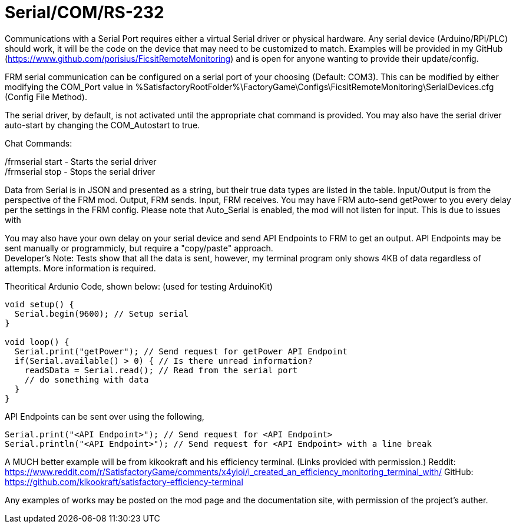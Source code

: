 = Serial/COM/RS-232

:url-repo: https://github.com/porisius/FicsitRemoteMonitoring

Communications with a Serial Port requires either a virtual Serial driver or physical hardware. Any serial device (Arduino/RPi/PLC) should work, it will be the code on the device that may need to be customized to match. Examples will be provided in my GitHub (https://www.github.com/porisius/FicsitRemoteMonitoring) and is open for anyone wanting to provide their update/config.

FRM serial communication can be configured on a serial port of your choosing (Default: COM3). This can be modified by either modifying the COM_Port value in %SatisfactoryRootFolder%\FactoryGame\Configs\FicsitRemoteMonitoring\SerialDevices.cfg (Config File Method).

The serial driver, by default, is not activated until the appropriate chat command is provided. You may also have the serial driver auto-start by changing the COM_Autostart to true.

Chat Commands:

/frmserial start - Starts the serial driver +
/frmserial stop - Stops the serial driver

Data from Serial is in JSON and presented as a string, but their true data types are listed in the table. Input/Output is from the perspective of the FRM mod. Output, FRM sends. Input, FRM receives. You may have FRM auto-send getPower to you every delay per the settings in the FRM config. Please note that Auto_Serial is enabled, the mod will not listen for input. This is due to issues with 

You may also have your own delay on your serial device and send API Endpoints to FRM to get an output. API Endpoints may be sent manually or programmicly, but require a "copy/paste" approach. +
Developer's Note: Tests show that all the data is sent, however, my terminal program only shows 4KB of data regardless of attempts. More information is required.

Theoritical Ardunio Code, shown below: (used for testing ArduinoKit)
[source,arduino]
-----------------
void setup() {
  Serial.begin(9600); // Setup serial
}

void loop() {
  Serial.print("getPower"); // Send request for getPower API Endpoint
  if(Serial.available() > 0) { // Is there unread information?
    readSData = Serial.read(); // Read from the serial port
    // do something with data
  }
}
-----------------

API Endpoints can be sent over using the following, 
[source,arduino]
-----------------
Serial.print("<API Endpoint>"); // Send request for <API Endpoint>
Serial.println("<API Endpoint>"); // Send request for <API Endpoint> with a line break
-----------------

A MUCH better example will be from kikookraft and his efficiency terminal. (Links provided with permission.)
Reddit: https://www.reddit.com/r/SatisfactoryGame/comments/x4yioi/i_created_an_efficiency_monitoring_terminal_with/
GitHub: https://github.com/kikookraft/satisfactory-efficiency-terminal

Any examples of works may be posted on the mod page and the documentation site, with permission of the project's auther.